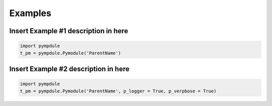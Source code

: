 .. role:: raw-html(raw)
    :format: html
	
========
Examples
========

-----------------------------------------
**Insert Example #1 description in here**
-----------------------------------------

.. code-block:: bash

   import pympdule
   t_pm = pympdule.Pymodule('ParentName')


-----------------------------------------
**Insert Example #2 description in here**
-----------------------------------------

.. code-block:: bash

   import pympdule
   t_pm = pympdule.Pymodule('ParentName', p_logger = True, p_verpbose = True)

